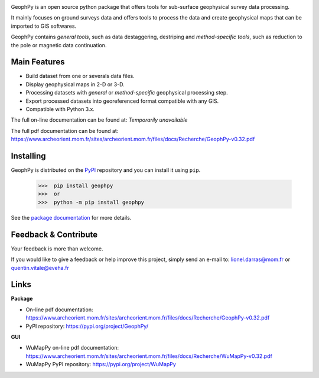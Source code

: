 .. image:: https://img.shields.io/pypi/l/geophpy.svg
   :target: ../../../../geophpy/LICENSE 
   :alt: PyPI - License

.. image:: https://img.shields.io/pypi/v/geophpy.svg
   :target: https://pypi.org/project/GeophPy/
   :alt: PyPI

.. image:: https://img.shields.io/pypi/pyversions/geophpy.svg
   :target: https://pypi.org/project/GeophPy/
   :alt: PyPI - Python Version

.. image:: https://img.shields.io/pypi/dm/geophpy.svg
   :target: https://pypistats.org/packages/geophpy
   :alt: PyPI - Downloads

GeophPy is an open source python package that offers tools for sub-surface geophysical survey data processing.

It mainly focuses on ground surveys data and offers tools to process the data and create geophysical maps that can be imported to GIS softwares.

GeophPy contains `general tools`, such as data destaggering, destriping and `method-specific tools`, such as reduction to the pole or magnetic data continuation.

..
   +----------------------------------------------------+----------------------------------------------------+----------------------------------------------------+----------------------------------------------------+
   | .. figure:: _static/figQuickStartScatterPlot.png   | .. figure:: _static/figQuickStartSurfacePlot.png   | .. figure:: _static/figQuickStartFestoonfilter.png | .. figure:: _static/figQuickStartDestrip.png       |
   |    :height: 4cm                                    |    :height: 4cm                                    |    :height: 4cm                                    |    :height: 4cm                                    |
   |    :align: center                                  |    :align: center                                  |    :align: center                                  |    :align: center                                  |
   |                                                    |                                                    |                                                    |                                                    |
   +----------------------------------------------------+----------------------------------------------------+----------------------------------------------------+----------------------------------------------------+

Main Features
=============

* Build dataset from one or severals data files.
* Display geophysical maps in 2-D or 3-D.
* Processing datasets with `general` or `method-specific` geophysical processing step.
* Export processed datasets into georeferenced format compatible with any GIS.
* Compatible with Python 3.x.

The full on-line documentation can be found at: *Temporarily unavailable*

The full pdf documentation can be found at: https://www.archeorient.mom.fr/sites/archeorient.mom.fr/files/docs/Recherche/GeophPy-v0.32.pdf

Installing
==========

GeophPy is distributed on the `PyPI <https://pypi.org/project/GeophPy/>`_ repository and you can install it using ``pip``.

    >>>  pip install geophpy
    >>>  or
    >>>  python -m pip install geophpy

See the `package documentation <https://www.archeorient.mom.fr/sites/archeorient.mom.fr/files/docs/Recherche/GeophPy-v0.32.pdf>`_ for more details.

Feedback & Contribute
=====================

Your feedback is more than welcome.

If you would like to give a feedback or help improve this project, simply send an e-mail to: lionel.darras@mom.fr or quentin.vitale@eveha.fr

Links
=====

**Package**

* On-line pdf documentation: https://www.archeorient.mom.fr/sites/archeorient.mom.fr/files/docs/Recherche/GeophPy-v0.32.pdf
* PyPI repository: https://pypi.org/project/GeophPy/

**GUI**

* WuMapPy on-line pdf documentation: https://www.archeorient.mom.fr/sites/archeorient.mom.fr/files/docs/Recherche/WuMapPy-v0.32.pdf
* WuMapPy PyPI repository: https://pypi.org/project/WuMapPy